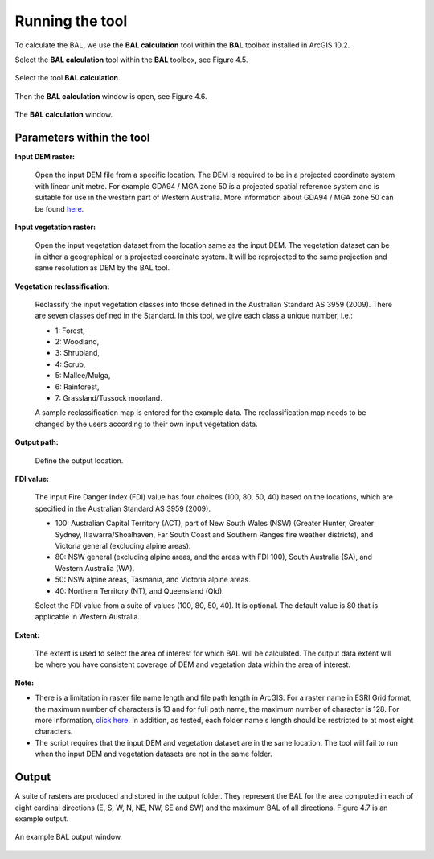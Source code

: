 .. |beta|   unicode:: U+003B2 .. GREEK SMALL LETTER BETA

.. _execution:

================
Running the tool
================

To calculate the BAL,  we use the **BAL calculation** tool within the **BAL** toolbox installed in ArcGIS 10.2.

Select the **BAL calculation** tool within the **BAL** toolbox, see Figure 4.5.

.. figure:: select_bal.jpg
     :align: center
     :alt: Select the tool **BAL calculation**.
     :figclass: align-center

     Select the tool **BAL calculation**.

Then the **BAL calculation** window is open, see Figure 4.6.

.. figure:: BAL_calculation_window.jpg
     :align: center 
     :alt: The **BAL calculation** window.
     :figclass: align-center

     The **BAL calculation** window.

Parameters within the tool
==========================

**Input DEM raster:**
           
	Open the input DEM file from a specific location. The DEM is required to be in a projected coordinate system with linear unit metre. For example GDA94 / MGA zone 50 is a projected spatial reference system and is suitable for use in the western part of Western Australia. More information about GDA94 / MGA zone 50 can be found `here <http://spatialreference.org/ref/epsg/gda94-mga-zone-50/>`_.

**Input vegetation raster:**
    
	Open the input vegetation dataset from the location same as the input DEM. The vegetation dataset can be in either a geographical or a projected coordinate system. It will be reprojected to the same projection and same resolution as DEM by the BAL tool. 

**Vegetation reclassification:** 
          
	Reclassify the input vegetation classes into those defined in the Australian Standard AS 3959 (2009). There are seven classes defined in the Standard. In this tool, we give each class a unique number, i.e.: 

	* 1: Forest, 
	* 2: Woodland, 
	* 3: Shrubland, 
	* 4: Scrub, 
	* 5: Mallee/Mulga, 
	* 6: Rainforest, 
	* 7: Grassland/Tussock moorland. 

	A sample reclassification map is entered for the example data. The reclassification map needs to be changed by the users according to their own input vegetation data.

**Output path:** 
          
	Define the output location.

**FDI value:**
     
	The input Fire Danger Index (FDI) value has four choices (100, 80, 50, 40) based on the locations, which are specified in the Australian Standard AS 3959 (2009).

	* 100: Australian Capital Territory (ACT), part of New South Wales (NSW) (Greater Hunter, Greater Sydney, Illawarra/Shoalhaven, Far South Coast and Southern Ranges fire weather districts), and Victoria general (excluding alpine areas).
	* 80: NSW general (excluding alpine areas, and the areas with FDI 100), South Australia (SA), and Western Australia (WA).
	* 50: NSW alpine areas, Tasmania, and Victoria alpine areas.
	* 40: Northern Territory (NT), and Queensland (Qld).
      
	Select the FDI value from a suite of values (100, 80, 50, 40). It is optional. The default value is 80 that is applicable in Western Australia.

**Extent:**
          
	The extent is used to select the area of interest for which BAL will be calculated. The output data extent will be where you have consistent coverage of DEM and vegetation data within the area of interest.

**Note:** 

* There is a limitation in raster file name length and file path length in ArcGIS. For a raster name in ESRI Grid format, the maximum number of characters is 13 and for full path name, the maximum number of character is 128. For more information, `click here <http://resources.arcgis.com/EN/HELP/MAIN/10.2/index.html#//018700000009000000>`_. In addition, as tested, each folder name's length should be restricted to at most eight characters.

* The script requires that the input DEM and vegetation dataset are in the same location. The tool will fail to run when the input DEM and vegetation datasets are not in the same folder.


Output
======

A suite of rasters are produced and stored in the output folder. They represent the BAL for the area computed in each of eight cardinal directions (E, S, W, N, NE, NW, SE and SW) and the maximum BAL of all directions. Figure 4.7 is an example output.

.. figure:: BAL_output.jpg
     :align: center
     :alt: An example BAL output window.
     :figclass: align-center

     An example BAL output window.


